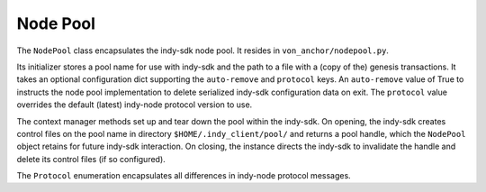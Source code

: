 ***********************
Node Pool
***********************

The ``NodePool`` class encapsulates the indy-sdk node pool. It resides in ``von_anchor/nodepool.py``.

Its initializer stores a pool name for use with indy-sdk and the path to a file with a (copy of the) genesis transactions. It takes an optional configuration dict supporting the ``auto-remove`` and ``protocol`` keys. An ``auto-remove`` value of True to instructs the node pool implementation to delete serialized indy-sdk configuration data on exit. The ``protocol`` value overrides the default (latest) indy-node protocol version to use.

The context manager methods set up and tear down the pool within the indy-sdk. On opening, the indy-sdk creates control files on the pool name in directory ``$HOME/.indy_client/pool/`` and returns a pool handle, which the ``NodePool`` object retains for future indy-sdk interaction. On closing, the instance directs the indy-sdk to invalidate the handle and delete its control files (if so configured).

The ``Protocol`` enumeration encapsulates all differences in indy-node protocol messages.
